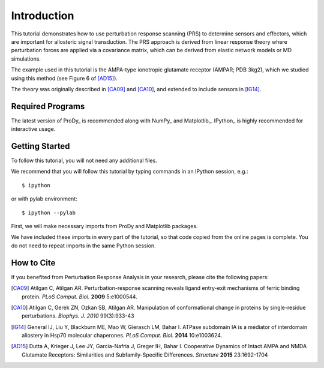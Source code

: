 Introduction
===============================================================================



This tutorial demonstrates how to use perturbation response scanning (PRS)
to determine sensors and effectors, which are important for allosteric signal
transduction. The PRS approach is derived from linear response theory where
perturbation forces are applied via a covariance matrix, which can be derived
from elastic network models or MD simulations.

The example used in this tutorial is the AMPA-type ionotropic glutamate
receptor (AMPAR; PDB 3kg2), which we studied using this method
(see Figure 6 of [AD15]_).

The theory was originally described in [CA09]_ and [CA10]_, and
extended to include sensors in [IG14]_.

Required Programs
-------------------------------------------------------------------------------

The latest version of ProDy_ is recommended along with
NumPy_ and Matplotlib_.
IPython_ is highly recommended for interactive usage.


Getting Started
-------------------------------------------------------------------------------

To follow this tutorial, you will not need any additional files.

We recommend that you will follow this tutorial by typing commands in an
IPython session, e.g.::

  $ ipython

or with pylab environment::

  $ ipython --pylab


First, we will make necessary imports from ProDy and Matplotlib
packages.

.. ipython:: python

   from prody import *
   from pylab import *
   ion()

We have included these imports in every part of the tutorial, so that
code copied from the online pages is complete. You do not need to repeat
imports in the same Python session.


How to Cite
-------------------------------------------------------------------------------

If you benefited from Perturbation Response Analysis in your research,
please cite the following papers:

.. [CA09] Atilgan C, Atilgan AR.
   Perturbation-response scanning reveals ligand entry-exit mechanisms of
   ferric binding protein. *PLoS Comput. Biol.* **2009** 5:e1000544.
.. [CA10] Atilgan C, Gerek ZN, Ozkan SB, Atilgan AR.
   Manipulation of conformational change in proteins by single-residue
   perturbations. *Biophys. J.* *2010* 99(3):933-43
.. [IG14] General IJ, Liu Y, Blackburn ME, Mao W, Gierasch LM, Bahar I.
   ATPase subdomain IA is a mediator of interdomain allostery in Hsp70
   molecular chaperones. *PLoS Comput. Biol.* **2014** 10:e1003624.
.. [AD15] Dutta A, Krieger J, Lee JY, Garcia-Nafria J, Greger IH, Bahar I.
   Cooperative Dynamics of Intact AMPA and NMDA Glutamate Receptors:
   Similarities and Subfamily-Specific Differences.
   *Structure* **2015** 23:1692-1704
